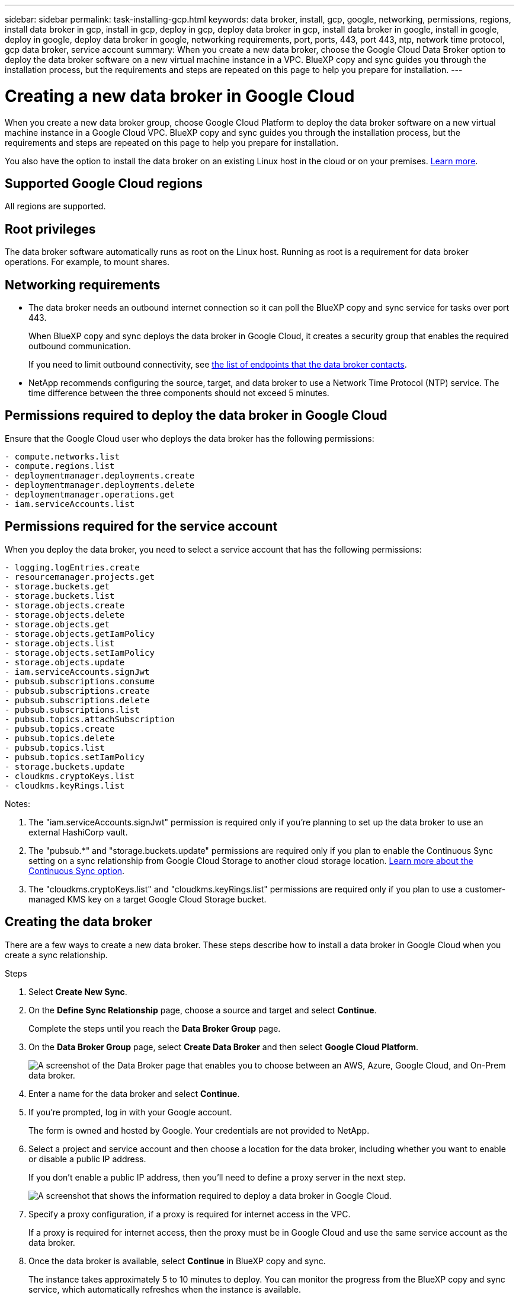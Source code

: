 ---
sidebar: sidebar
permalink: task-installing-gcp.html
keywords: data broker, install, gcp, google, networking, permissions, regions, install data broker in gcp, install in gcp, deploy in gcp, deploy data broker in gcp, install data broker in google, install in google, deploy in google, deploy data broker in google, networking requirements, port, ports, 443, port 443, ntp, network time protocol, gcp data broker, service account
summary: When you create a new data broker, choose the Google Cloud Data Broker option to deploy the data broker software on a new virtual machine instance in a VPC. BlueXP copy and sync guides you through the installation process, but the requirements and steps are repeated on this page to help you prepare for installation.
---

= Creating a new data broker in Google Cloud
:hardbreaks:
:nofooter:
:icons: font
:linkattrs:
:imagesdir: ./media/

[.lead]
When you create a new data broker group, choose Google Cloud Platform to deploy the data broker software on a new virtual machine instance in a Google Cloud VPC. BlueXP copy and sync guides you through the installation process, but the requirements and steps are repeated on this page to help you prepare for installation.

You also have the option to install the data broker on an existing Linux host in the cloud or on your premises. link:task-installing-linux.html[Learn more].

== Supported Google Cloud regions

All regions are supported.

== Root privileges

The data broker software automatically runs as root on the Linux host. Running as root is a requirement for data broker operations. For example, to mount shares.

== Networking requirements

* The data broker needs an outbound internet connection so it can poll the BlueXP copy and sync service for tasks over port 443.
+
When BlueXP copy and sync deploys the data broker in Google Cloud, it creates a security group that enables the required outbound communication.
+
If you need to limit outbound connectivity, see link:reference-networking.html[the list of endpoints that the data broker contacts].

* NetApp recommends configuring the source, target, and data broker to use a Network Time Protocol (NTP) service. The time difference between the three components should not exceed 5 minutes.

== Permissions required to deploy the data broker in Google Cloud

Ensure that the Google Cloud user who deploys the data broker has the following permissions:

[source,yaml]
- compute.networks.list
- compute.regions.list
- deploymentmanager.deployments.create
- deploymentmanager.deployments.delete
- deploymentmanager.operations.get
- iam.serviceAccounts.list

== Permissions required for the service account

When you deploy the data broker, you need to select a service account that has the following permissions:

[source,yaml]
- logging.logEntries.create
- resourcemanager.projects.get
- storage.buckets.get
- storage.buckets.list
- storage.objects.create
- storage.objects.delete
- storage.objects.get
- storage.objects.getIamPolicy
- storage.objects.list
- storage.objects.setIamPolicy
- storage.objects.update
- iam.serviceAccounts.signJwt
- pubsub.subscriptions.consume
- pubsub.subscriptions.create
- pubsub.subscriptions.delete
- pubsub.subscriptions.list
- pubsub.topics.attachSubscription
- pubsub.topics.create
- pubsub.topics.delete
- pubsub.topics.list
- pubsub.topics.setIamPolicy
- storage.buckets.update
- cloudkms.cryptoKeys.list
- cloudkms.keyRings.list

Notes:

. The "iam.serviceAccounts.signJwt" permission is required only if you're planning to set up the data broker to use an external HashiCorp vault.

. The "pubsub.*" and "storage.buckets.update" permissions are required only if you plan to enable the Continuous Sync setting on a sync relationship from Google Cloud Storage to another cloud storage location. link:task-creating-relationships.html#settings[Learn more about the Continuous Sync option].

. The "cloudkms.cryptoKeys.list" and "cloudkms.keyRings.list" permissions are required only if you plan to use a customer-managed KMS key on a target Google Cloud Storage bucket.

== Creating the data broker

There are a few ways to create a new data broker. These steps describe how to install a data broker in Google Cloud when you create a sync relationship.

.Steps

. Select *Create New Sync*.

. On the *Define Sync Relationship* page, choose a source and target and select *Continue*.
+
Complete the steps until you reach the *Data Broker Group* page.

. On the *Data Broker Group* page, select *Create Data Broker* and then select *Google Cloud Platform*.
+
image:screenshot-google.png["A screenshot of the Data Broker page that enables you to choose between an AWS, Azure, Google Cloud, and On-Prem data broker."]

. Enter a name for the data broker and select *Continue*.

. If you're prompted, log in with your Google account.
+
The form is owned and hosted by Google. Your credentials are not provided to NetApp.

. Select a project and service account and then choose a location for the data broker, including whether you want to enable or disable a public IP address.
+
If you don't enable a public IP address, then you'll need to define a proxy server in the next step.
+
image:screenshot_data_broker_gcp.png[A screenshot that shows the information required to deploy a data broker in Google Cloud.]

. Specify a proxy configuration, if a proxy is required for internet access in the VPC.
+
If a proxy is required for internet access, then the proxy must be in Google Cloud and use the same service account as the data broker.

. Once the data broker is available, select *Continue* in BlueXP copy and sync.
+
The instance takes approximately 5 to 10 minutes to deploy. You can monitor the progress from the BlueXP copy and sync service, which automatically refreshes when the instance is available.

. Complete the pages in the wizard to create the new sync relationship.

.Result

You've deployed a data broker in Google Cloud and created a new sync relationship. You can use this data broker with additional sync relationships.

== Providing permissions to use buckets in other Google Cloud projects

When you create a sync relationship and choose Google Cloud Storage as the source or target, BlueXP copy and sync enables you to choose from the buckets that the data broker's service account has permissions to use. By default, this includes the buckets that are in the _same_ project as the data broker service account. But you can choose buckets from _other_ projects if you provide the required permissions.

.Steps

. Open the Google Cloud Platform console and load the Cloud Storage service.

. Select the name of the bucket that you'd like to use as a source or target in a sync relationship.

. Select *Permissions*.

. Select *Add*.

. Enter the name of the data broker's service account.

. Select a role that provides <<Permissions required for the service account,the same permissions as shown above>>.

. Select *Save*.

.Result

When you set up a sync relationship, you can now choose that bucket as the source or target in the sync relationship.

== Details about the data broker VM instance

BlueXP copy and sync creates a data broker in Google Cloud using the following configuration.

Node.js compatibility::
v21.2.0

Machine type::
n2-standard-4

vCPUs::
4

RAM::
15 GB

Operating system::
Rocky Linux 9.0

Disk size and type::
20 GB HDD pd-standard
